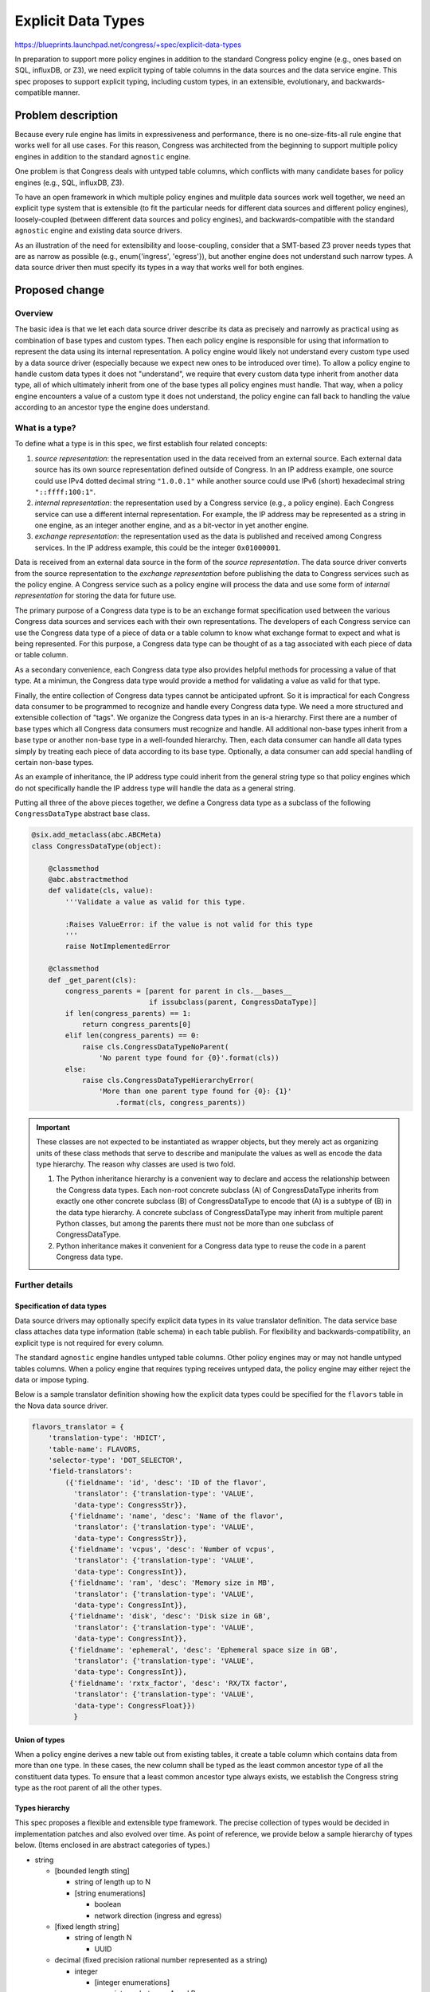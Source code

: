 ..
 This work is licensed under a Creative Commons Attribution 3.0 Unported
 License.

 http://creativecommons.org/licenses/by/3.0/legalcode

===================
Explicit Data Types
===================

https://blueprints.launchpad.net/congress/+spec/explicit-data-types

In preparation to support more policy engines in addition to the standard
Congress policy engine (e.g., ones based on SQL, influxDB, or Z3), we need
explicit typing of table columns in the data sources and the
data service engine. This spec proposes to support explicit typing, including
custom types, in an extensible, evolutionary, and backwards-compatible manner.


Problem description
===================

Because every rule engine has limits in expressiveness and performance, there
is no one-size-fits-all rule engine that works well for all use cases. For
this reason, Congress was architected from the beginning to support multiple
policy engines in addition to the standard ``agnostic`` engine.

One problem is that Congress deals with untyped table columns, which
conflicts with many candidate bases for policy engines (e.g., SQL, influxDB,
Z3).

To have an open framework in which multiple policy engines and mulitple
data sources work well together, we need an explicit type system that is
extensible (to fit the particular needs for different data sources and
different policy engines), loosely-coupled (between different data sources and
policy engines), and backwards-compatible with the standard ``agnostic`` engine
and existing data source drivers.

As an illustration of the need for extensibility and loose-coupling, consider
that a SMT-based Z3 prover needs types that are as narrow as possible
(e.g., enum{'ingress', 'egress'}), but another engine does not understand
such narrow types. A data source driver then must specify its types
in a way that works well for both engines.


Proposed change
===============

Overview
--------
The basic idea is that we let each data source driver describe its data as
precisely and narrowly as practical using as combination of base types
and custom types.
Then each policy engine is responsible for using that information to represent
the data using its internal representation. A policy engine would likely not
understand every custom type used by a data source driver (especially because
we expect new ones to be introduced over time). To allow a policy engine to
handle custom data types it does not "understand", we require that every
custom data type inherit from another data type, all of which ultimately
inherit from one of the base types all policy engines must handle. That way,
when a policy engine encounters a value of a custom type
it does not understand, the policy engine can fall back to handling the value
according to an ancestor type the engine does understand.

What is a type?
---------------

To define what a type is in this spec, we first establish four related
concepts:

#. *source representation*: the representation used in the data received from
   an external source. Each external data source has its own source
   representation defined outside of Congress. In an IP address example, one
   source could use IPv4 dotted decimal string ``"1.0.0.1"`` while another
   source could use IPv6 (short) hexadecimal string ``"::ffff:100:1"``.

#. *internal representation*: the representation used by a Congress service
   (e.g., a policy engine). Each Congress service can use a different internal
   representation. For example, the IP address may be represented as a string
   in one engine, as an integer another engine, and as a bit-vector in yet
   another engine.

#. *exchange representation*: the representation used as the data is published
   and received among Congress services. In the IP address example, this could
   be the integer ``0x01000001``.

Data is received from an external data source in the form of the
*source representation*. The data source driver converts from the source
representation to the *exchange representation* before publishing the data to
Congress services such as the policy engine. A Congress service such as a
policy engine will process the data and use some form of
*internal representation* for storing the data for future use.

The primary purpose of a Congress data type is to be an exchange format
specification used between the various Congress data sources and services each
with their own representations. The developers of each Congress service
can use the Congress data type of a piece of data or a table column to
know what exchange format to expect and what is being represented. For this
purpose, a Congress data type can be thought of as a tag associated with each
piece of data or table column.

As a secondary convenience, each Congress data type also provides helpful
methods for processing a value of that type. At a minimun, the Congress
data type would provide a method for validating a value as valid for that
type.

Finally, the entire collection of Congress data types cannot be anticipated
upfront. So it is impractical for each Congress data consumer to be programmed
to recognize and handle every Congress data type. We need a more structured
and extensible collection of "tags". We organize the Congress data types
in an is-a hierarchy. First there are a number of base types which all
Congress data consumers must recognize and handle. All additional non-base
types inherit from a base type or another non-base type in a well-founded
hierarchy. Then, each data consumer can handle all data types simply by
treating each piece of data according to its base type. Optionally, a data
consumer can add special handling of certain non-base types.

As an example of inheritance, the IP address type could inherit from the
general string type so that policy engines which do not specifically
handle the IP address type will handle the data as a general string.

Putting all three of the above pieces together, we define a Congress data type
as a subclass of the following ``CongressDataType`` abstract base class.

.. code-block:: python

  @six.add_metaclass(abc.ABCMeta)
  class CongressDataType(object):

      @classmethod
      @abc.abstractmethod
      def validate(cls, value):
          '''Validate a value as valid for this type.

          :Raises ValueError: if the value is not valid for this type
          '''
          raise NotImplementedError

      @classmethod
      def _get_parent(cls):
          congress_parents = [parent for parent in cls.__bases__
                              if issubclass(parent, CongressDataType)]
          if len(congress_parents) == 1:
              return congress_parents[0]
          elif len(congress_parents) == 0:
              raise cls.CongressDataTypeNoParent(
                  'No parent type found for {0}'.format(cls))
          else:
              raise cls.CongressDataTypeHierarchyError(
                  'More than one parent type found for {0}: {1}'
                      .format(cls, congress_parents))

.. important::
  These classes are not expected to be instantiated as wrapper objects, but
  they merely act as organizing units of these class methods that serve to
  describe and manipulate the values as well as encode the data type hierarchy.
  The reason why classes are used is two fold.

  1. The Python inheritance hierarchy is a convenient way to declare and access
     the relationship between the Congress data types. Each non-root concrete
     subclass (A) of CongressDataType inherits from exactly one other concrete
     subclass (B) of CongressDataType to encode that (A) is a subtype of (B)
     in the data type hierarchy. A concrete subclass of CongressDataType may
     inherit from multiple parent Python classes, but among the parents there
     must not be more than one subclass of CongressDataType.

  2. Python inheritance makes it convenient for a Congress data type to reuse
     the code in a parent Congress data type.

Further details
---------------

Specification of data types
```````````````````````````
Data source drivers may optionally specify explicit data types in its
value translator definition. The data service base class attaches data type
information (table schema) in each table publish.
For flexibility and backwards-compatibility, an explicit type is not required
for every column.

The standard ``agnostic`` engine handles untyped table columns.
Other policy engines may or may not handle untyped tables columns.
When a policy engine that requires typing receives untyped data, the policy
engine may either reject the data or impose typing.

Below is a sample translator definition showing how the explicit data types
could be specified for the ``flavors`` table in the Nova data source driver.

.. code-block:: python

  flavors_translator = {
      'translation-type': 'HDICT',
      'table-name': FLAVORS,
      'selector-type': 'DOT_SELECTOR',
      'field-translators':
          ({'fieldname': 'id', 'desc': 'ID of the flavor',
            'translator': {'translation-type': 'VALUE',
            'data-type': CongressStr}},
           {'fieldname': 'name', 'desc': 'Name of the flavor',
            'translator': {'translation-type': 'VALUE',
            'data-type': CongressStr}},
           {'fieldname': 'vcpus', 'desc': 'Number of vcpus',
            'translator': {'translation-type': 'VALUE',
            'data-type': CongressInt}},
           {'fieldname': 'ram', 'desc': 'Memory size in MB',
            'translator': {'translation-type': 'VALUE',
            'data-type': CongressInt}},
           {'fieldname': 'disk', 'desc': 'Disk size in GB',
            'translator': {'translation-type': 'VALUE',
            'data-type': CongressInt}},
           {'fieldname': 'ephemeral', 'desc': 'Ephemeral space size in GB',
            'translator': {'translation-type': 'VALUE',
            'data-type': CongressInt}},
           {'fieldname': 'rxtx_factor', 'desc': 'RX/TX factor',
            'translator': {'translation-type': 'VALUE',
            'data-type': CongressFloat}})
            }



Union of types
``````````````
When a policy engine derives a new table out from existing tables, it create
a table column which contains data from more than one type. In these cases,
the new column shall be typed as the least common ancestor type of all the
constituent data types. To ensure that a least common ancestor type always
exists, we establish the Congress string type as the root parent of all the
other types.

Types hierarchy
```````````````
This spec proposes a flexible and extensible type framework. The precise
collection of types would be decided in implementation patches and also
evolved over time. As point of reference, we provide below a sample hierarchy
of types below. (Items enclosed in are abstract categories of types.)

- string

  - [bounded length sting]

    - string of length up to N
    - [string enumerations]

      - boolean
      - network direction (ingress and egress)

  - [fixed length string]

    - string of length N

      - UUID

  - decimal (fixed precision rational number represented as a string)

    - integer

      - [integer enumerations]

        - integer between A and B
        - short integer

    - floating point

  - IP address

Data types sample code
``````````````````````
Sample code for a few selected data types are included here for reference.

.. code-block:: python

  class CongressStr(CongressDataType):
      '''Base type representing a string.

      Sample implementation only. Final implementation needs to deal with
      nullability, unicode, and other issues.'''

      @classmethod
      def validate(cls, value):
          if not isinstance(value, six.string_types):
              raise ValueError

  class CongressBool(CongressStr):
      @classmethod
      def validate(cls, value):
          if not isinstance(value, bool):
              raise ValueError

  class CongressIPAddress(CongressStr):
      @classmethod
      def validate(cls, value):
          try:
              ipaddress.IPv4Address(value)
          except ipaddress.AddressValueError:
              try:
                  ipv6 = ipaddress.IPv6Address(value)
                  if ipv6.ipv4_mapped:
                      # as a design decision in standardized format
                      # addresses in ipv4 range should be in ipv4 syntax
                      raise ValueError
              except ipaddress.AddressValueError:
                  raise ValueError

Abstract categories of data types
`````````````````````````````````
Sometimes, a collection of types all follow a certain pattern. In these
cases, we can provide a framework for creating and handling these types in
a more generic way.
For example, many types are characterized by a fixed, finite domain of strings.
In such cases, we can provide a type factory for creating types in this space.
The following is a sample implementation for a type factory function for
a fixed, finite domain of strings.

In addition, we can also provide a mix-in abstract base class that data
consumers can use to handle the data in a more generic way. In this case,
the abstract base class ``CongressTypeFiniteDomain`` stipulates that
each type inheriting from this class must have a class variable DOMAIN
which is a frozenset of the set of values allowed in the type.
A data consumer may use this information to handle the value in a generic
way without recognizing the specific concrete type used.


Sample code included below for reference.

.. code-block:: python

  @six.add_metaclass(abc.ABCMeta)
  class CongressTypeFiniteDomain(object):
      '''Abstract base class for a Congress type of bounded domain.

      Each type inheriting from this class must have a class variable DOMAIN
      which is a frozenset of the set of values allowed in the type.
      '''
      pass


  def create_congress_str_enum_type(class_name, enum_items):
      '''Return a sub-type of CongressStr for representing a string from
      a fixed, finite domain.'''

      for item in enum_items:
          if not isinstance(item, six.string_types):
              raise ValueError

      class NewType(CongressStr, CongressTypeFiniteDomain):
          DOMAIN = frozenset(enum_items)

          @classmethod
          def validate(cls, value):
              if not value in cls.DOMAIN:
                  raise ValueError

      NewType.__name__ = class_name
      return NewType

As an example, a particular data source driver dealing with firewall rules may
use the factory function to create a custom type as follows.

.. code-block:: python

  NetworkDirection = create_congress_str_enum_type(
      'NetworkDirection', ('ingress', 'egress'))

Converting to ancestor types
````````````````````````````
Generally, each descendent type value is directly interpretable as a value
of an ancestor type. Ideally, every policy engine would recognize and support
The only exception is that values of the non-string types
inheriting from CongressStr need to be converted to string to be interprable
as a value of CongressStr type.
The CongressDataType abstract base class can include additional helper methods
to make the interpretation easy. Below is an expanded
CongressDataType definition including the additional helper methods.

.. code-block:: python

  @six.add_metaclass(abc.ABCMeta)
  class CongressDataType(object):

      @classmethod
      @abc.abstractmethod
      def validate(cls, value):
          '''Validate a value as valid for this type.

          :Raises ValueError: if the value is not valid for this type
          '''
          raise NotImplementedError

      @classmethod
      def least_ancestor(cls, target_types):
          '''Find this type's least ancestor among target_types

          This method helps a data consumer find the least common ancestor of
          this type among the types the data consumer supports.

          :param supported_types: iterable collection of types
          :returns: the subclass of CongressDataType
                    which is the least ancestor
          '''
          target_types = frozenset(target_types)
          current_class = cls
          try:
              while current_class not in target_types:
                  current_class = current_class._get_parent()
              return current_class
          except cls.CongressDataTypeNoParent:
              return None

      @classmethod
      def convert_to_ancestor(cls, value, ancestor_type):
          '''Convert this type's exchange value
             to ancestor_type's exchange value

          Generally there is no actual conversion because descendant type value
          is directly interpretable as ancestor type value. The only exception
          is the conversion from non-string descendents to string. This
          conversion is needed by Agnostic engine does not support boolean.

          .. warning:: undefined behavior if ancestor_type is not
                       an ancestor of this type.
          '''
          if ancestor_type == CongressStr:
              return json.dumps(value)
          else:
              return value

      @classmethod
      def _get_parent(cls):
          congress_parents = [parent for parent in cls.__bases__
                              if issubclass(parent, CongressDataType)]
          if len(congress_parents) == 1:
              return congress_parents[0]
          elif len(congress_parents) == 0:
              raise cls.CongressDataTypeNoParent(
                  'No parent type found for {0}'.format(cls))
          else:
              raise cls.CongressDataTypeHierarchyError(
                  'More than one parent type found for {0}: {1}'
                      .format(cls, congress_parents))

      class CongressDataTypeNoParent(TypeError):
          pass

      class CongressDataTypeHierarchyError(TypeError):
          pass

Re-imposing types
`````````````````
(Potential future work included here for reference.)

Policy engines may publish data for consumption by other policy engines.
When a policy engine (e.g., Z3) with narrower types publish to another policy
engine (e.g., Congress agnostic) with
unfixed types or broader types, the handling is natural. When the reverse
situation happens, the receiving policy engine may be unable to handle the
data.

As future work, the publishing policy engine can optionally infer and
re-impose narrower types where possible.

Also as future work, policy engines that require narrower types can employ
an additional import construct that imposes narrower types on the tables they
subscribe to from other policy engines.


Alternatives
------------

In this section we discuss a few ways alternative proposals may deviate from
this spec.

#. Require that all policy engines support untyped data.

   This alternative would rule out many top candidates for policy engines
   (e.g., SQL-based, influxDB-based, Z3-based).

#. Use a fixed set of types all data sources and all policy engines use.

   A fixed set of types should be a first candidate because it is the simplest
   approach. Unfortunately, it is impossible to anticipate all the types
   needed. Whenever a new policy engine is added, distinctions that may not
   have mattered before becomes critical. For example, without an SMT-based
   engine such as Z3, string enum types are not so important to distinguish
   from general string types. So when a Z3 engine is introduced, we then need
   to 1) create new types, 2) update data source drivers to specify using the
   new types, and 3) update the existing policy engines to handle the new
   types.

   The decoupled and extensible approach proposed in this spec provides for a
   much smoother way to evolve the types. Each data source driver specifies
   types as narrowly as practical, without regard to what the policy engines
   want. Each policy engine can then make use of the type information as much
   or as little as needed to map data to its own internal representations.

   So when new types, new data source drivers, or new policy engines are
   introduced, none of the existing code need to change.

#. Instead of specifying types in the data publisher, let types be imposed
   exclusively in the data consumer.

   This alternative is helpful when a fixed data type cannot be obtained from
   the data publisher (see point 5 in the section above). When a data
   source/publisher does have information on a fixed data type (inferred from
   fixed data types defined in code), it is better to avoid the unnecessary
   operational burden of the operator having to define data types at the point
   of consumption.

#. Instead of requiring that each value of a child type be directly
   interpretable as a value of a parent type, allowing a conversion between
   child and parent can give more flexibility to choose the exchange
   representation that best fits a particular type, independently of
   the type's parent type. For example, an IP address can be represented
   as a single integer value instead of as a string.

   The increase flexibility could be useful, but so far has not proven to be
   necessary.


Policy
------

Not applicable.


Policy actions
--------------

Not applicable.


Data sources
------------

Each data source driver may optionally specify data types in its value
translator. Data source drivers can be updated with explicit types as needed
by new use cases and new policy engines.

See section `Specification of data types`_ for additional details.


Data model impact
-----------------

No impact on Congress's data model as defined in congress/db/


REST API impact
---------------

No impact on REST API.


Security impact
---------------

There is little new security impact. Because new/custom types include
new/custom data handling methods, it does theoretically increase the attack
surface. Care needs to be taken to make sure the data handling methods are safe
against malformed or possibility malicious input. There are well-known best
practices to minimize such risks.

Notifications impact
--------------------

No impact.

Other end user impact
---------------------

No immediate impact on end users. This spec can indirectly benefits end
users through the additional policy engines made possible.

All existing behaviors and workflows are preserved.

Performance impact
------------------

The data and memory impact is expected to be minimal because the data is stored
and transmitted in primitive form without the overhead of custom objects.

The other main performance impact is the treatment of a piece of data as an
ancestor type.
Identifying the least ancestor type by tracing up the type hierarchy. Done
on a per-column basis, this step has negligible performance cost because the
type hierarchy is shallow and because each type has at most one ancestor. The
tracing up has worst case running time linear in the depth of the type
hierarchy.
(See `Converting to ancestor types`_ for sample
implementation.)

Other deployer impact
---------------------

No direct impact on deployers. This spec can indirectly benefits end
users through the additional policy engines made possible.

All existing behaviors and workflows are preserved.

Developer impact
----------------

No significant changes are forced on a developer. Use of type information by
a policy engine is optional. Specification of type information in a data source
driver is also optional.


Implementation
==============

Assignee(s)
-----------

Individual tasks will be picked up and tracked on launchpad. Primary contact is
ekcs <ekcs.openstack@gmail.com>.

Work items
----------

- Minimal implementation.

  - Abstract base class for type

  - Primitive types

  - Data Service Engine (DSE) changes to store and convey (optional) type
    information on columns.

- Further implementation. These further implementations are optional and can be
  done in an incremental fashion as needed by use cases.

  - Adding type information to data source drivers.

  - Standard policy engine (Agnostic) changes to use type information.

  - Extended types (e.g., IP address)

  - Categories of types (e.g., fixed enumeration of strings)

  - Framework for loading custom types defined in data source drivers

  - Inference and re-imposition of types when a policy engine publishes tables

  - Subscriber-end imposition of additional type information


Dependencies
============

No notable external dependencies.


Testing
=======

The incorporation of additional type information in the data service engine
will primarily tested through unit tests in the style of the existing tests in
congress/tests/dse2/

When a data source driver is updated to include additional type information,
additional checks on the type information can be naturally added to the
existing tempest tests that compares an independently obtained service state
to the state obtained by the data source driver and translated into tables.


Documentation impact
====================

No direct impact.


References
==========

A relevant type system for a Z3-based datalog solver:

- https://github.com/Orange-OpenSource/octant/blob/master/doc/source/user/index.rst

- https://github.com/Orange-OpenSource/octant/blob/master/octant/datalog_primitives.py
